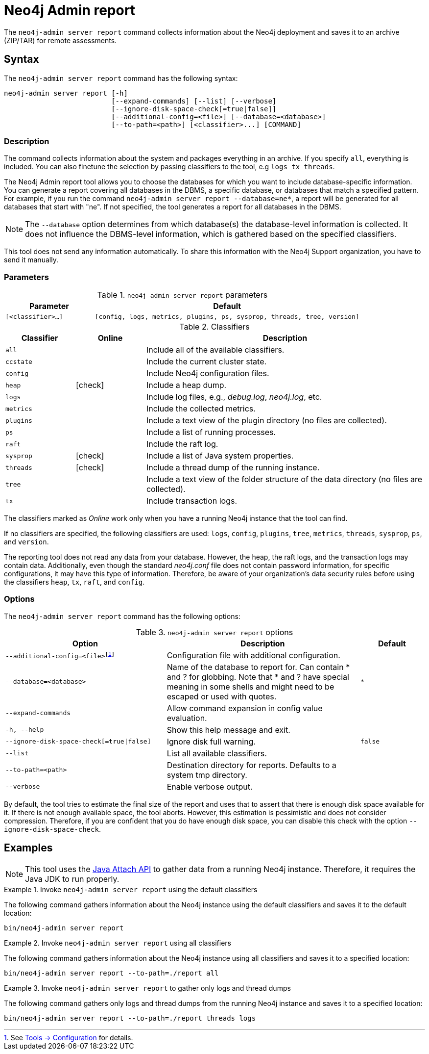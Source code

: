 :description: This chapter describes the `report` command of Neo4j Admin.
:page-aliases: tools/neo4j-admin-report.adoc
[[neo4j-admin-report]]
= Neo4j Admin report

//Check Mark
:check-mark: icon:check[]

The `neo4j-admin server report` command collects information about the Neo4j deployment and saves it to an archive (ZIP/TAR) for remote assessments.

== Syntax

The `neo4j-admin server report` command has the following syntax:

[source,role=noheader]
----
neo4j-admin server report [-h]
                          [--expand-commands] [--list] [--verbose]
                          [--ignore-disk-space-check[=true|false]]
                          [--additional-config=<file>] [--database=<database>]
                          [--to-path=<path>] [<classifier>...] [COMMAND]
----

=== Description

The command collects information about the system and packages everything in an archive.
If you specify `all`, everything is included.
You can also finetune the selection by passing classifiers to the tool, e.g `logs tx threads`.

The Neo4j Admin report tool allows you to choose the databases for which you want to include database-specific information.
You can generate a report covering all databases in the DBMS, a specific database, or databases that match a specified pattern.
For example, if you run the command `neo4j-admin server report --database=ne*`, a report will be generated for all databases that start with "ne".
If not specified, the tool generates a report for all databases in the DBMS.

[NOTE]
====
The `--database` option determines from which database(s) the database-level information is collected.
It does not influence the DBMS-level information, which is gathered based on the specified classifiers.
====

This tool does not send any information automatically.
To share this information with the Neo4j Support organization, you have to send it manually.

=== Parameters

.`neo4j-admin server report` parameters
[options="header", cols="1m,3m"]
|===
| Parameter
| Default

|[<classifier>...]
|[config, logs, metrics, plugins, ps, sysprop, threads, tree, version]
|===

[[classifiers]]
.Classifiers
[options="header", cols="<1m,^1a,<4a"]
|===
| Classifier
| Online
| Description

| all
|
| Include all of the available classifiers.

| ccstate
|
| Include the current cluster state.

| config
|
| Include Neo4j configuration files.

| heap
| {check-mark}
| Include a heap dump.

| logs
|
| Include log files, e.g., _debug.log_, _neo4j.log_, etc.

| metrics
|
| Include the collected metrics.

| plugins
|
| Include a text view of the plugin directory (no files are collected).

| ps
|
| Include a list of running processes.

| raft
|
| Include the raft log.

| sysprop
| {check-mark}
| Include a list of Java system properties.

| threads
| {check-mark}
| Include a thread dump of the running instance.

| tree
|
| Include a text view of the folder structure of the data directory (no files are collected).

| tx
|
| Include transaction logs.
|===

The classifiers marked as _Online_ work only when you have a running Neo4j instance that the tool can find.

If no classifiers are specified, the following classifiers are used: `logs`, `config`, `plugins`, `tree`, `metrics`, `threads`, `sysprop`, `ps`, and `version`.

The reporting tool does not read any data from your database.
However, the heap, the raft logs, and the transaction logs may contain data.
Additionally, even though the standard _neo4j.conf_ file does not contain password information, for specific configurations, it may have this type of information.
Therefore, be aware of your organization's data security rules before using the classifiers `heap`, `tx`, `raft`, and `config`.

=== Options

The `neo4j-admin server report` command has the following options:

.`neo4j-admin server report` options
[options="header", cols="5m,6a,2m"]
|===
| Option
| Description
| Default

|--additional-config=<file>footnote:[See xref:tools/neo4j-admin/index.adoc#_configuration[Tools -> Configuration] for details.]
|Configuration file with additional configuration.
|

|--database=<database>
|Name of the database to report for. Can contain * and ? for globbing. Note that * and ? have special meaning in some shells and might need to be escaped or used with quotes.
|*

|--expand-commands
|Allow command expansion in config value evaluation.
|

|-h, --help
|Show this help message and exit.
|

|--ignore-disk-space-check[=true\|false]
|Ignore disk full warning.
|false


|--list
|List all available classifiers.
|

|--to-path=<path>
|Destination directory for reports. Defaults to a system tmp directory.
|

|--verbose
|Enable verbose output.
|
|===

By default, the tool tries to estimate the final size of the report and uses that to assert that there is enough disk space available for it.
If there is not enough available space, the tool aborts.
However, this estimation is pessimistic and does not consider compression.
Therefore, if you are confident that you do have enough disk space, you can disable this check with the option `--ignore-disk-space-check`.

== Examples

[NOTE]
====
This tool uses the https://docs.oracle.com/javase/8/docs/technotes/guides/attach/index.html[Java Attach API] to gather data from a running Neo4j instance.
Therefore, it requires the Java JDK to run properly.
====

.Invoke `neo4j-admin server report` using the default classifiers
====

The following command gathers information about the Neo4j instance using the default classifiers and saves it to the default location:

[source, shell]
----
bin/neo4j-admin server report
----
====

.Invoke `neo4j-admin server report` using all classifiers
====

The following command gathers information about the Neo4j instance using all classifiers and saves it to a specified location:

[source, shell]
----
bin/neo4j-admin server report --to-path=./report all
----
====

.Invoke `neo4j-admin server report` to gather only logs and thread dumps
====

The following command gathers only logs and thread dumps from the running Neo4j instance and saves it to a specified location:

[source, shell]
----
bin/neo4j-admin server report --to-path=./report threads logs
----
====
